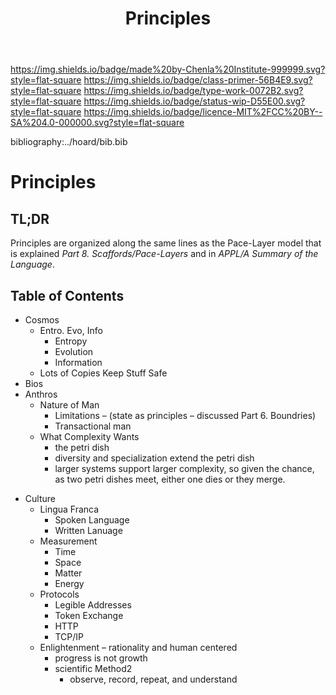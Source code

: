 #   -*- mode: org; fill-column: 60 -*-

#+TITLE: Principles
#+STARTUP: showall
#+TOC: headlines 4
#+PROPERTY: filename

[[https://img.shields.io/badge/made%20by-Chenla%20Institute-999999.svg?style=flat-square]] 
[[https://img.shields.io/badge/class-primer-56B4E9.svg?style=flat-square]]
[[https://img.shields.io/badge/type-work-0072B2.svg?style=flat-square]]
[[https://img.shields.io/badge/status-wip-D55E00.svg?style=flat-square]]
[[https://img.shields.io/badge/licence-MIT%2FCC%20BY--SA%204.0-000000.svg?style=flat-square]]

bibliography:../hoard/bib.bib

* Principles
:PROPERTIES:
:CUSTOM_ID:
:Name:     /home/deerpig/proj/chenla/warp/ww-principles.org
:Created:  2018-03-21T15:54@Prek Leap (11.642600N-104.919210W)
:ID:       89567717-54f9-4114-93b4-5079795d2170
:VER:      574894558.545678422
:GEO:      48P-491193-1287029-15
:BXID:     proj:BVP7-1402
:Class:    primer
:Type:     work
:Status:   wip
:Licence:  MIT/CC BY-SA 4.0
:END:

** TL;DR

Principles are organized along the same lines as the
Pace-Layer model that is explained
/Part 8. Scaffords/Pace-Layers/ and in /APPL/A Summary of
the Language/.

** Table of Contents

 - Cosmos
   - Entro. Evo, Info
     - Entropy
     - Evolution
     - Information
   - Lots of Copies Keep Stuff Safe
 - Bios
 - Anthros 
   - Nature of Man
     - Limitations -- (state as principles -- discussed
       Part 6. Boundries)
     - Transactional man
   - What Complexity Wants
     - the petri dish
     - diversity and specialization extend the petri dish 
     - larger systems support larger complexity, so given
       the chance, as two petri dishes meet, either one dies
       or they merge.

#+begin_comment
Tainter argues that civilizations hit maximum complexity and
can't sustain itself -- rather civs max out their ability to
innovate and change the parameters of the petri dish -- they
hit the edge of the petri dish because they could not find a
way to grow.
#+end_comment

 - Culture
   - Lingua Franca 
      - Spoken Language
      - Written Lanuage
   - Measurement
      - Time
      - Space
      - Matter
      - Energy 
   - Protocols
     - Legible Addresses
     - Token Exchange
     - HTTP
     - TCP/IP 
   - Enlightenment -- rationality and human centered
     - progress is not growth
     - scientific Method2
       - observe, record, repeat, and understand 
